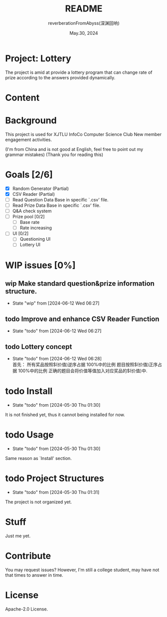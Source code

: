 # -*- org-mode: -*-
#+title: README
#+author: reverberationFromAbyss(深渊回响)
#+email: no email provided
#+date: May.30, 2024

#+options: toc:2

#+seq_todo: todo(t@) feature(F@) issue(i!/@) wip(w@) fixme(f!/@) knwon(k!/@) | done(d!) canceled(c!/@) abort(a!/@)

* Project: Lottery

The project is amid at provide a lottery program that can change
rate of prize according to the answers provided dynamically.

* Content
#+TOC: tables

* Background
This project is used for XJTLU InfoCo Computer Science Club New member engagement activities.

(I'm from China and is not good at English, feel free to point out my grammar mistakes)
(Thank you for reading this)

* Goals [2/6]
+ [X] Random Generator (Partial)
+ [X] CSV Reader (Partial)
+ [ ] Read Question Data Base in specific `.csv' file.
+ [ ] Read Prize Data Base in specific `.csv' file.
+ [ ] Q&A check system
+ [ ] Prize pool [0/2]
  - [ ] Base rate
  - [ ] Rate increasing
+ [ ] UI [0/2]
  - [ ] Questioning UI
  - [ ] Lottery UI

* WIP issues [0%]
** wip Make standard question&prize information structure.
- State "wip"        from              [2024-06-12 Wed 06:27]
** todo Improve and enhance CSV Reader Function
- State "todo"       from              [2024-06-12 Wed 06:27]
** todo Lottery concept
- State "todo"       from              [2024-06-12 Wed 06:28] \\
  首先：
  所有奖品按照$(价值)逆序占据 100%中的比例
  题目按照$(价值)正序占据 100%中的比例
  正确的题目会将价值等值加入对应奖品的$(价值)中.

* todo Install
- State "todo"       from              [2024-05-30 Thu 01:30]
It is not finished yet,
thus it cannot being installed for now.

* todo Usage
- State "todo"       from              [2024-05-30 Thu 01:30]
Same reason as `Install' section.

* todo Project Structures
- State "todo"       from              [2024-05-30 Thu 01:31]
The project is not organized yet.

* Stuff
Just me yet.

* Contribute
You may request issues?
However, I'm still a college student, may have not that times to answer in time.

* License
Apache-2.0 License.


